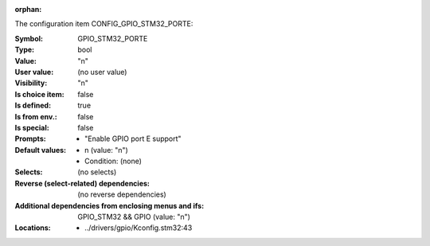 :orphan:

.. title:: GPIO_STM32_PORTE

.. option:: CONFIG_GPIO_STM32_PORTE:
.. _CONFIG_GPIO_STM32_PORTE:

The configuration item CONFIG_GPIO_STM32_PORTE:

:Symbol:           GPIO_STM32_PORTE
:Type:             bool
:Value:            "n"
:User value:       (no user value)
:Visibility:       "n"
:Is choice item:   false
:Is defined:       true
:Is from env.:     false
:Is special:       false
:Prompts:

 *  "Enable GPIO port E support"
:Default values:

 *  n (value: "n")
 *   Condition: (none)
:Selects:
 (no selects)
:Reverse (select-related) dependencies:
 (no reverse dependencies)
:Additional dependencies from enclosing menus and ifs:
 GPIO_STM32 && GPIO (value: "n")
:Locations:
 * ../drivers/gpio/Kconfig.stm32:43